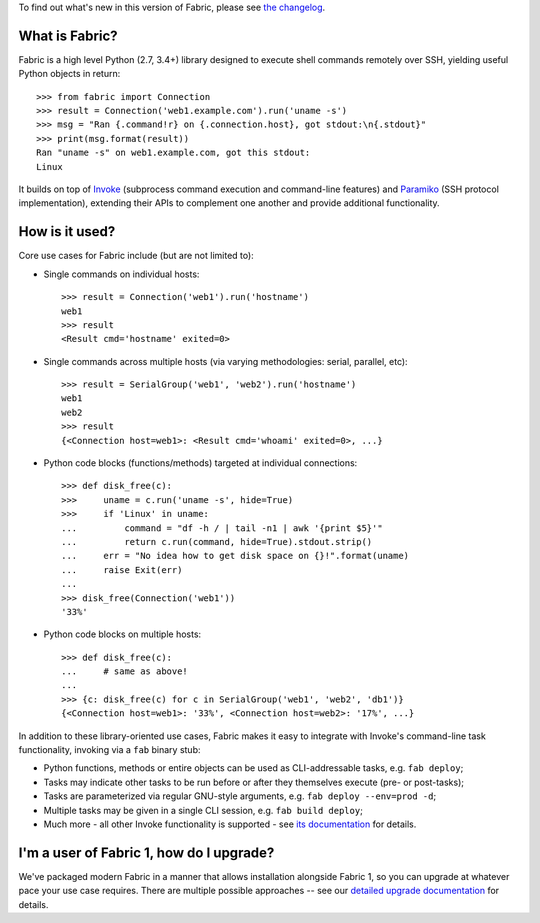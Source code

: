 
To find out what's new in this version of Fabric, please see `the changelog
<http://fabfile.org/changelog.html>`_.

What is Fabric?
---------------

Fabric is a high level Python (2.7, 3.4+) library designed to execute shell
commands remotely over SSH, yielding useful Python objects in return::

    >>> from fabric import Connection
    >>> result = Connection('web1.example.com').run('uname -s')
    >>> msg = "Ran {.command!r} on {.connection.host}, got stdout:\n{.stdout}"
    >>> print(msg.format(result))
    Ran "uname -s" on web1.example.com, got this stdout:
    Linux

It builds on top of `Invoke <http://pyinvoke.org>`_ (subprocess command
execution and command-line features) and `Paramiko <http://paramiko.org>`_ (SSH
protocol implementation), extending their APIs to complement one another and
provide additional functionality.

How is it used?
---------------

Core use cases for Fabric include (but are not limited to):

* Single commands on individual hosts::

      >>> result = Connection('web1').run('hostname')
      web1
      >>> result
      <Result cmd='hostname' exited=0>

* Single commands across multiple hosts (via varying methodologies: serial,
  parallel, etc)::

      >>> result = SerialGroup('web1', 'web2').run('hostname')
      web1
      web2
      >>> result
      {<Connection host=web1>: <Result cmd='whoami' exited=0>, ...}

* Python code blocks (functions/methods) targeted at individual connections::

      >>> def disk_free(c):
      >>>     uname = c.run('uname -s', hide=True)
      >>>     if 'Linux' in uname:
      ...         command = "df -h / | tail -n1 | awk '{print $5}'"
      ...         return c.run(command, hide=True).stdout.strip()
      ...     err = "No idea how to get disk space on {}!".format(uname)
      ...     raise Exit(err)
      ...
      >>> disk_free(Connection('web1'))
      '33%'

* Python code blocks on multiple hosts::

      >>> def disk_free(c):
      ...     # same as above!
      ...
      >>> {c: disk_free(c) for c in SerialGroup('web1', 'web2', 'db1')}
      {<Connection host=web1>: '33%', <Connection host=web2>: '17%', ...}

In addition to these library-oriented use cases, Fabric makes it easy to
integrate with Invoke's command-line task functionality, invoking via a ``fab``
binary stub:

* Python functions, methods or entire objects can be used as CLI-addressable
  tasks, e.g. ``fab deploy``;
* Tasks may indicate other tasks to be run before or after they themselves
  execute (pre- or post-tasks);
* Tasks are parameterized via regular GNU-style arguments, e.g. ``fab deploy
  --env=prod -d``;
* Multiple tasks may be given in a single CLI session, e.g. ``fab build
  deploy``;
* Much more - all other Invoke functionality is supported - see `its
  documentation <http://docs.pyinvoke.org>`_ for details.

I'm a user of Fabric 1, how do I upgrade?
-----------------------------------------

We've packaged modern Fabric in a manner that allows installation alongside
Fabric 1, so you can upgrade at whatever pace your use case requires. There are
multiple possible approaches -- see our `detailed upgrade documentation
<http://www.fabfile.org/upgrading.html#upgrading>`_ for details.



